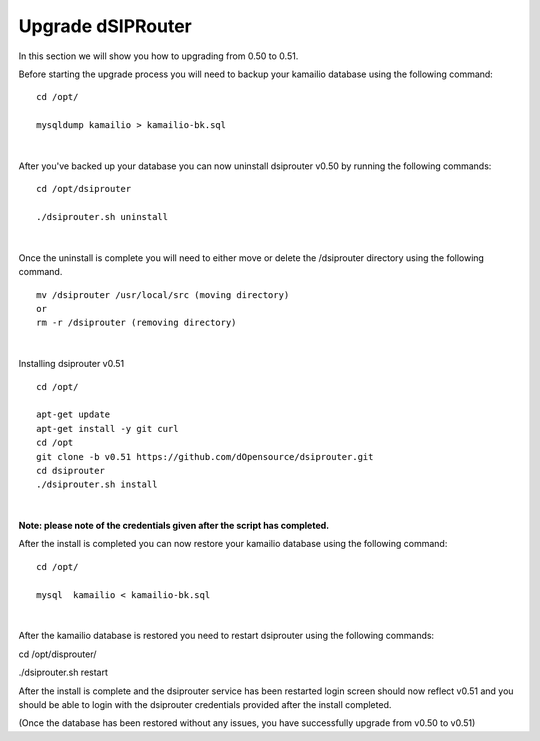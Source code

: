 Upgrade dSIPRouter
====================

In this section we will show you how to upgrading from 0.50 to 0.51.

Before starting the upgrade process you will need to backup your kamailio database using the following command: 

::
  
  cd /opt/

  mysqldump kamailio > kamailio-bk.sql
|

After you've backed up your database you can now uninstall dsiprouter v0.50 by running the following commands: 

::
  
  cd /opt/dsiprouter 

  ./dsiprouter.sh uninstall
|  

Once the uninstall is complete you will need to either move or delete the /dsiprouter directory using the following command.

::
  
  mv /dsiprouter /usr/local/src (moving directory)
  or 
  rm -r /dsiprouter (removing directory)
|  

Installing dsiprouter v0.51

::
  
  cd /opt/ 

  apt-get update
  apt-get install -y git curl
  cd /opt
  git clone -b v0.51 https://github.com/dOpensource/dsiprouter.git
  cd dsiprouter
  ./dsiprouter.sh install
|
**Note: please note of the credentials given after the script has completed.**

After the install is completed you can now restore your kamailio database using the following command:

::
  
  cd /opt/

  mysql  kamailio < kamailio-bk.sql
|

After the kamailio database is restored you need to restart dsiprouter using the following commands:

cd /opt/disprouter/ 

./dsiprouter.sh restart 

After the install is complete and the dsiprouter service has been restarted login screen should now reflect v0.51 and you should be able to login with the dsiprouter credentials provided after the install completed.

.. image:: images/dsip_v51.png
        :align: center




(Once the database has been restored without any issues, you have successfully upgrade from v0.50 to v0.51)






